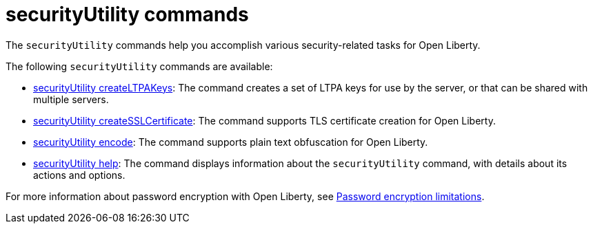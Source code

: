 //
// Copyright (c) 2021 IBM Corporation and others.
// Licensed under Creative Commons Attribution-NoDerivatives
// 4.0 International (CC BY-ND 4.0)
//   https://creativecommons.org/licenses/by-nd/4.0/
//
// Contributors:
//     IBM Corporation
//
:page-description: The `securityUtility` commands help you accomplish various security-related tasks for Open Liberty.
:seo-title: securityUtility Commands - OpenLiberty.io
:seo-description: The `securityUtility` commands help you accomplish various security-related tasks for Open Liberty.
:page-layout: general-reference
:page-type: general


= securityUtility commands

The `securityUtility` commands help you accomplish various security-related tasks for Open Liberty.

The following `securityUtility` commands are available:

* xref:command/securityUtility-createLTPAKeys.adoc[securityUtility createLTPAKeys]: The command creates a set of LTPA keys for use by the server, or that can be shared with multiple servers.
* xref:command/securityUtility-createSSLCertificate.adoc[securityUtility createSSLCertificate]: The command supports TLS certificate creation for Open Liberty.
* xref:command/securityUtility-encode.adoc[securityUtility encode]: The command supports plain text obfuscation for Open Liberty.
* xref:command/securityUtility-help.adoc[securityUtility help]: The command displays information about the `securityUtility` command, with details about its actions and options.


For more information about password encryption with Open Liberty, see xref:ROOT:password-encryption.adoc[Password encryption limitations].
